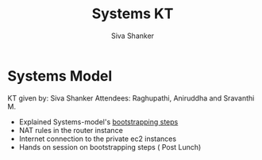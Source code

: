 #+Title: Systems KT
#+Author: Siva Shanker

* Systems Model

  KT given by:  Siva Shanker
  Attendees: Raghupathi, Aniruddha and Sravanthi M.

   - Explained Systems-model's [[https://gitlab.com/vlead-systems/systems-model/blob/include-ads-role/src/bootstrapping.org][bootstrapping steps]]
   - NAT rules in the router instance
   - Internet connection to the private ec2 instances
   - Hands on session on bootstrapping steps   ( Post Lunch)
